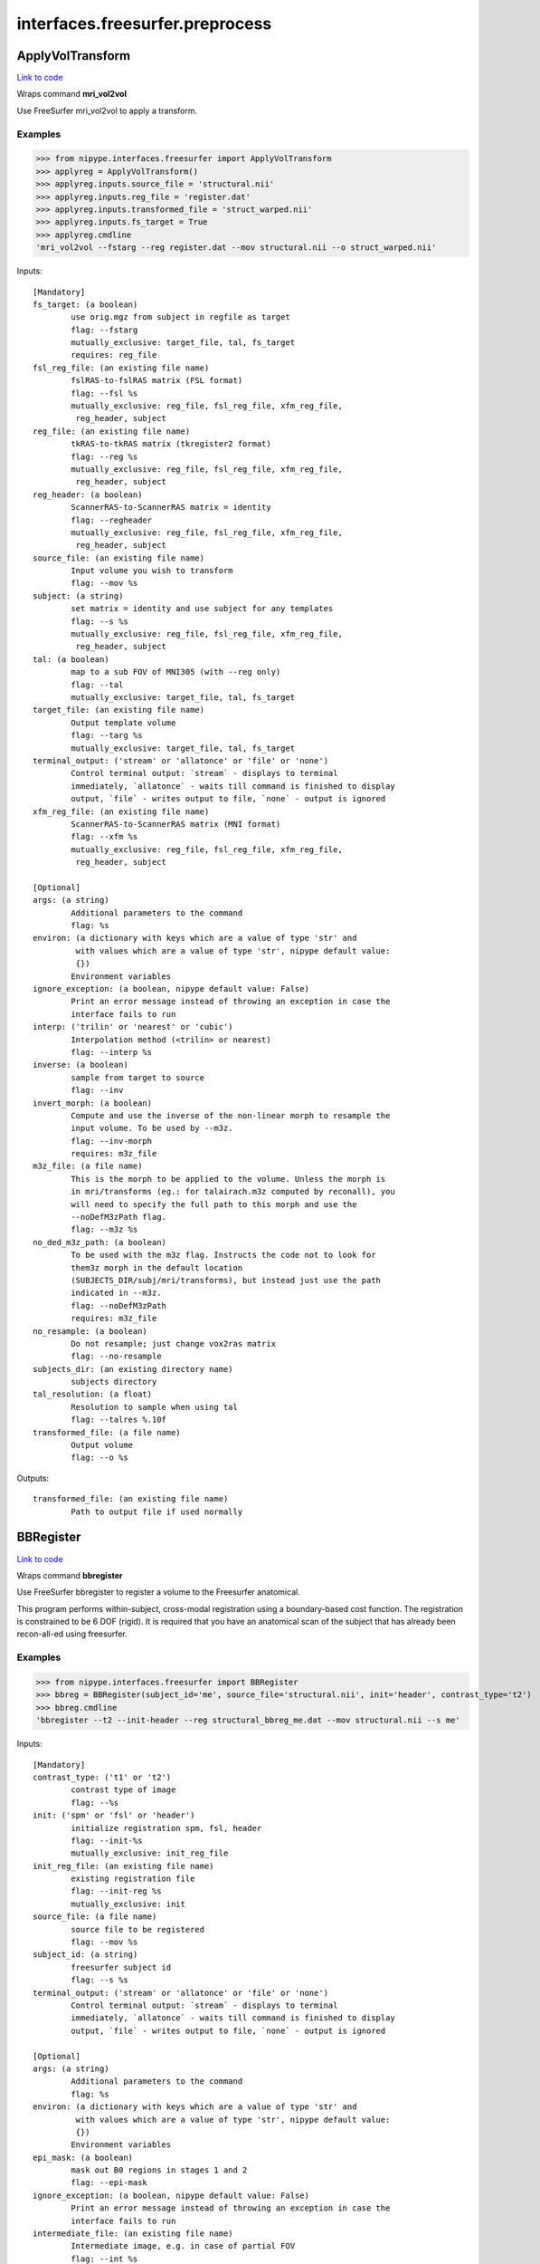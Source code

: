 .. AUTO-GENERATED FILE -- DO NOT EDIT!

interfaces.freesurfer.preprocess
================================


.. _nipype.interfaces.freesurfer.preprocess.ApplyVolTransform:


.. index:: ApplyVolTransform

ApplyVolTransform
-----------------

`Link to code <http://github.com/nipy/nipype/tree/e63e055194d62d2bdc4665688261c03a42fd0025/nipype/interfaces/freesurfer/preprocess.py#L976>`__

Wraps command **mri_vol2vol**

Use FreeSurfer mri_vol2vol to apply a transform.

Examples
~~~~~~~~

>>> from nipype.interfaces.freesurfer import ApplyVolTransform
>>> applyreg = ApplyVolTransform()
>>> applyreg.inputs.source_file = 'structural.nii'
>>> applyreg.inputs.reg_file = 'register.dat'
>>> applyreg.inputs.transformed_file = 'struct_warped.nii'
>>> applyreg.inputs.fs_target = True
>>> applyreg.cmdline
'mri_vol2vol --fstarg --reg register.dat --mov structural.nii --o struct_warped.nii'

Inputs::

        [Mandatory]
        fs_target: (a boolean)
                use orig.mgz from subject in regfile as target
                flag: --fstarg
                mutually_exclusive: target_file, tal, fs_target
                requires: reg_file
        fsl_reg_file: (an existing file name)
                fslRAS-to-fslRAS matrix (FSL format)
                flag: --fsl %s
                mutually_exclusive: reg_file, fsl_reg_file, xfm_reg_file,
                 reg_header, subject
        reg_file: (an existing file name)
                tkRAS-to-tkRAS matrix (tkregister2 format)
                flag: --reg %s
                mutually_exclusive: reg_file, fsl_reg_file, xfm_reg_file,
                 reg_header, subject
        reg_header: (a boolean)
                ScannerRAS-to-ScannerRAS matrix = identity
                flag: --regheader
                mutually_exclusive: reg_file, fsl_reg_file, xfm_reg_file,
                 reg_header, subject
        source_file: (an existing file name)
                Input volume you wish to transform
                flag: --mov %s
        subject: (a string)
                set matrix = identity and use subject for any templates
                flag: --s %s
                mutually_exclusive: reg_file, fsl_reg_file, xfm_reg_file,
                 reg_header, subject
        tal: (a boolean)
                map to a sub FOV of MNI305 (with --reg only)
                flag: --tal
                mutually_exclusive: target_file, tal, fs_target
        target_file: (an existing file name)
                Output template volume
                flag: --targ %s
                mutually_exclusive: target_file, tal, fs_target
        terminal_output: ('stream' or 'allatonce' or 'file' or 'none')
                Control terminal output: `stream` - displays to terminal
                immediately, `allatonce` - waits till command is finished to display
                output, `file` - writes output to file, `none` - output is ignored
        xfm_reg_file: (an existing file name)
                ScannerRAS-to-ScannerRAS matrix (MNI format)
                flag: --xfm %s
                mutually_exclusive: reg_file, fsl_reg_file, xfm_reg_file,
                 reg_header, subject

        [Optional]
        args: (a string)
                Additional parameters to the command
                flag: %s
        environ: (a dictionary with keys which are a value of type 'str' and
                 with values which are a value of type 'str', nipype default value:
                 {})
                Environment variables
        ignore_exception: (a boolean, nipype default value: False)
                Print an error message instead of throwing an exception in case the
                interface fails to run
        interp: ('trilin' or 'nearest' or 'cubic')
                Interpolation method (<trilin> or nearest)
                flag: --interp %s
        inverse: (a boolean)
                sample from target to source
                flag: --inv
        invert_morph: (a boolean)
                Compute and use the inverse of the non-linear morph to resample the
                input volume. To be used by --m3z.
                flag: --inv-morph
                requires: m3z_file
        m3z_file: (a file name)
                This is the morph to be applied to the volume. Unless the morph is
                in mri/transforms (eg.: for talairach.m3z computed by reconall), you
                will need to specify the full path to this morph and use the
                --noDefM3zPath flag.
                flag: --m3z %s
        no_ded_m3z_path: (a boolean)
                To be used with the m3z flag. Instructs the code not to look for
                them3z morph in the default location
                (SUBJECTS_DIR/subj/mri/transforms), but instead just use the path
                indicated in --m3z.
                flag: --noDefM3zPath
                requires: m3z_file
        no_resample: (a boolean)
                Do not resample; just change vox2ras matrix
                flag: --no-resample
        subjects_dir: (an existing directory name)
                subjects directory
        tal_resolution: (a float)
                Resolution to sample when using tal
                flag: --talres %.10f
        transformed_file: (a file name)
                Output volume
                flag: --o %s

Outputs::

        transformed_file: (an existing file name)
                Path to output file if used normally

.. _nipype.interfaces.freesurfer.preprocess.BBRegister:


.. index:: BBRegister

BBRegister
----------

`Link to code <http://github.com/nipy/nipype/tree/e63e055194d62d2bdc4665688261c03a42fd0025/nipype/interfaces/freesurfer/preprocess.py#L842>`__

Wraps command **bbregister**

Use FreeSurfer bbregister to register a volume to the Freesurfer anatomical.

This program performs within-subject, cross-modal registration using a
boundary-based cost function. The registration is constrained to be 6
DOF (rigid). It is required that you have an anatomical scan of the
subject that has already been recon-all-ed using freesurfer.

Examples
~~~~~~~~

>>> from nipype.interfaces.freesurfer import BBRegister
>>> bbreg = BBRegister(subject_id='me', source_file='structural.nii', init='header', contrast_type='t2')
>>> bbreg.cmdline
'bbregister --t2 --init-header --reg structural_bbreg_me.dat --mov structural.nii --s me'

Inputs::

        [Mandatory]
        contrast_type: ('t1' or 't2')
                contrast type of image
                flag: --%s
        init: ('spm' or 'fsl' or 'header')
                initialize registration spm, fsl, header
                flag: --init-%s
                mutually_exclusive: init_reg_file
        init_reg_file: (an existing file name)
                existing registration file
                flag: --init-reg %s
                mutually_exclusive: init
        source_file: (a file name)
                source file to be registered
                flag: --mov %s
        subject_id: (a string)
                freesurfer subject id
                flag: --s %s
        terminal_output: ('stream' or 'allatonce' or 'file' or 'none')
                Control terminal output: `stream` - displays to terminal
                immediately, `allatonce` - waits till command is finished to display
                output, `file` - writes output to file, `none` - output is ignored

        [Optional]
        args: (a string)
                Additional parameters to the command
                flag: %s
        environ: (a dictionary with keys which are a value of type 'str' and
                 with values which are a value of type 'str', nipype default value:
                 {})
                Environment variables
        epi_mask: (a boolean)
                mask out B0 regions in stages 1 and 2
                flag: --epi-mask
        ignore_exception: (a boolean, nipype default value: False)
                Print an error message instead of throwing an exception in case the
                interface fails to run
        intermediate_file: (an existing file name)
                Intermediate image, e.g. in case of partial FOV
                flag: --int %s
        out_fsl_file: (a boolean or a file name)
                write the transformation matrix in FSL FLIRT format
                flag: --fslmat %s
        out_reg_file: (a file name)
                output registration file
                flag: --reg %s
        reg_frame: (an integer)
                0-based frame index for 4D source file
                flag: --frame %d
                mutually_exclusive: reg_middle_frame
        reg_middle_frame: (a boolean)
                Register middle frame of 4D source file
                flag: --mid-frame
                mutually_exclusive: reg_frame
        registered_file: (a boolean or a file name)
                output warped sourcefile either True or filename
                flag: --o %s
        spm_nifti: (a boolean)
                force use of nifti rather than analyze with SPM
                flag: --spm-nii
        subjects_dir: (an existing directory name)
                subjects directory

Outputs::

        min_cost_file: (an existing file name)
                Output registration minimum cost file
        out_fsl_file: (a file name)
                Output FLIRT-style registration file
        out_reg_file: (an existing file name)
                Output registration file
        registered_file: (a file name)
                Registered and resampled source file

.. _nipype.interfaces.freesurfer.preprocess.DICOMConvert:


.. index:: DICOMConvert

DICOMConvert
------------

`Link to code <http://github.com/nipy/nipype/tree/e63e055194d62d2bdc4665688261c03a42fd0025/nipype/interfaces/freesurfer/preprocess.py#L439>`__

Wraps command **mri_convert**

use fs mri_convert to convert dicom files

Examples
~~~~~~~~

>>> from nipype.interfaces.freesurfer import DICOMConvert
>>> cvt = DICOMConvert()
>>> cvt.inputs.dicom_dir = 'dicomdir'
>>> cvt.inputs.file_mapping = [('nifti', '*.nii'), ('info', 'dicom*.txt'), ('dti', '*dti.bv*')]

Inputs::

        [Mandatory]
        base_output_dir: (a directory name)
                directory in which subject directories are created
        dicom_dir: (an existing directory name)
                dicom directory from which to convert dicom files
        terminal_output: ('stream' or 'allatonce' or 'file' or 'none')
                Control terminal output: `stream` - displays to terminal
                immediately, `allatonce` - waits till command is finished to display
                output, `file` - writes output to file, `none` - output is ignored

        [Optional]
        args: (a string)
                Additional parameters to the command
                flag: %s
        dicom_info: (an existing file name)
                File containing summary information from mri_parse_sdcmdir
        environ: (a dictionary with keys which are a value of type 'str' and
                 with values which are a value of type 'str', nipype default value:
                 {})
                Environment variables
        file_mapping: (a list of items which are a tuple of the form: (a
                 string, a string))
                defines the output fields of interface
        ignore_exception: (a boolean, nipype default value: False)
                Print an error message instead of throwing an exception in case the
                interface fails to run
        ignore_single_slice: (a boolean)
                ignore volumes containing a single slice
                requires: dicom_info
        out_type: ('cor' or 'mgh' or 'mgz' or 'minc' or 'analyze' or
                 'analyze4d' or 'spm' or 'afni' or 'brik' or 'bshort' or 'bfloat' or
                 'sdt' or 'outline' or 'otl' or 'gdf' or 'nifti1' or 'nii' or
                 'niigz', nipype default value: niigz)
                defines the type of output file produced
        seq_list: (a list of items which are a string)
                list of pulse sequence names to be converted.
                requires: dicom_info
        subject_dir_template: (a string, nipype default value: S.%04d)
                template for subject directory name
        subject_id
                subject identifier to insert into template
        subjects_dir: (an existing directory name)
                subjects directory

Outputs::

        None

.. _nipype.interfaces.freesurfer.preprocess.FitMSParams:


.. index:: FitMSParams

FitMSParams
-----------

`Link to code <http://github.com/nipy/nipype/tree/e63e055194d62d2bdc4665688261c03a42fd0025/nipype/interfaces/freesurfer/preprocess.py#L1249>`__

Wraps command **mri_ms_fitparms**

Estimate tissue paramaters from a set of FLASH images.

Examples
~~~~~~~~
>>> from nipype.interfaces.freesurfer import FitMSParams
>>> msfit = FitMSParams()
>>> msfit.inputs.in_files = ['flash_05.mgz', 'flash_30.mgz']
>>> msfit.inputs.out_dir = 'flash_parameters'
>>> msfit.cmdline
'mri_ms_fitparms  flash_05.mgz flash_30.mgz flash_parameters'

Inputs::

        [Mandatory]
        in_files: (a list of items which are an existing file name)
                list of FLASH images (must be in mgh format)
                flag: %s, position: -2
        terminal_output: ('stream' or 'allatonce' or 'file' or 'none')
                Control terminal output: `stream` - displays to terminal
                immediately, `allatonce` - waits till command is finished to display
                output, `file` - writes output to file, `none` - output is ignored

        [Optional]
        args: (a string)
                Additional parameters to the command
                flag: %s
        environ: (a dictionary with keys which are a value of type 'str' and
                 with values which are a value of type 'str', nipype default value:
                 {})
                Environment variables
        flip_list: (a list of items which are an integer)
                list of flip angles of the input files
        ignore_exception: (a boolean, nipype default value: False)
                Print an error message instead of throwing an exception in case the
                interface fails to run
        out_dir: (a directory name)
                directory to store output in
                flag: %s, position: -1
        subjects_dir: (an existing directory name)
                subjects directory
        te_list: (a list of items which are a float)
                list of TEs of the input files (in msec)
        tr_list: (a list of items which are an integer)
                list of TRs of the input files (in msec)
        xfm_list: (a list of items which are an existing file name)
                list of transform files to apply to each FLASH image

Outputs::

        pd_image: (an existing file name)
                image of estimated proton density values
        t1_image: (an existing file name)
                image of estimated T1 relaxation values
        t2star_image: (an existing file name)
                image of estimated T2* values

.. _nipype.interfaces.freesurfer.preprocess.MRIConvert:


.. index:: MRIConvert

MRIConvert
----------

`Link to code <http://github.com/nipy/nipype/tree/e63e055194d62d2bdc4665688261c03a42fd0025/nipype/interfaces/freesurfer/preprocess.py#L325>`__

Wraps command **mri_convert**

use fs mri_convert to manipulate files

.. note::
   Adds niigz as an output type option

Examples
~~~~~~~~

>>> mc = MRIConvert()
>>> mc.inputs.in_file = 'structural.nii'
>>> mc.inputs.out_file = 'outfile.mgz'
>>> mc.inputs.out_type = 'mgz'
>>> mc.cmdline
'mri_convert --out_type mgz --input_volume structural.nii --output_volume outfile.mgz'

Inputs::

        [Mandatory]
        in_file: (an existing file name)
                File to read/convert
                flag: --input_volume %s, position: -2
        terminal_output: ('stream' or 'allatonce' or 'file' or 'none')
                Control terminal output: `stream` - displays to terminal
                immediately, `allatonce` - waits till command is finished to display
                output, `file` - writes output to file, `none` - output is ignored

        [Optional]
        apply_inv_transform: (an existing file name)
                apply inverse transformation xfm file
                flag: --apply_inverse_transform %s
        apply_transform: (an existing file name)
                apply xfm file
                flag: --apply_transform %s
        args: (a string)
                Additional parameters to the command
                flag: %s
        ascii: (a boolean)
                save output as ascii col>row>slice>frame
                flag: --ascii
        autoalign_matrix: (an existing file name)
                text file with autoalign matrix
                flag: --autoalign %s
        color_file: (an existing file name)
                color file
                flag: --color_file %s
        conform: (a boolean)
                conform to 256^3
                flag: --conform
        conform_min: (a boolean)
                conform to smallest size
                flag: --conform_min
        conform_size: (a float)
                conform to size_in_mm
                flag: --conform_size %s
        crop_center: (a tuple of the form: (an integer, an integer, an
                 integer))
                <x> <y> <z> crop to 256 around center (x, y, z)
                flag: --crop %d %d %d
        crop_gdf: (a boolean)
                apply GDF cropping
                flag: --crop_gdf
        crop_size: (a tuple of the form: (an integer, an integer, an
                 integer))
                <dx> <dy> <dz> crop to size <dx, dy, dz>
                flag: --cropsize %d %d %d
        cut_ends: (an integer)
                remove ncut slices from the ends
                flag: --cutends %d
        devolve_transform: (a string)
                subject id
                flag: --devolvexfm %s
        drop_n: (an integer)
                drop the last n frames
                flag: --ndrop %d
        environ: (a dictionary with keys which are a value of type 'str' and
                 with values which are a value of type 'str', nipype default value:
                 {})
                Environment variables
        fill_parcellation: (a boolean)
                fill parcellation
                flag: --fill_parcellation
        force_ras: (a boolean)
                use default when orientation info absent
                flag: --force_ras_good
        frame: (an integer)
                keep only 0-based frame number
                flag: --frame %d
        frame_subsample: (a tuple of the form: (an integer, an integer, an
                 integer))
                start delta end : frame subsampling (end = -1 for end)
                flag: --fsubsample %d %d %d
        fwhm: (a float)
                smooth input volume by fwhm mm
                flag: --fwhm %f
        ignore_exception: (a boolean, nipype default value: False)
                Print an error message instead of throwing an exception in case the
                interface fails to run
        in_center: (a list of at most 3 items which are a float)
                <R coordinate> <A coordinate> <S coordinate>
                flag: --in_center %s
        in_i_dir: (a tuple of the form: (a float, a float, a float))
                <R direction> <A direction> <S direction>
                flag: --in_i_direction %f %f %f
        in_i_size: (an integer)
                input i size
                flag: --in_i_size %d
        in_info: (a boolean)
                display input info
                flag: --in_info
        in_j_dir: (a tuple of the form: (a float, a float, a float))
                <R direction> <A direction> <S direction>
                flag: --in_j_direction %f %f %f
        in_j_size: (an integer)
                input j size
                flag: --in_j_size %d
        in_k_dir: (a tuple of the form: (a float, a float, a float))
                <R direction> <A direction> <S direction>
                flag: --in_k_direction %f %f %f
        in_k_size: (an integer)
                input k size
                flag: --in_k_size %d
        in_like: (an existing file name)
                input looks like
                flag: --in_like %s
        in_matrix: (a boolean)
                display input matrix
                flag: --in_matrix
        in_orientation: ('LAI' or 'LIA' or 'ALI' or 'AIL' or 'ILA' or 'IAL'
                 or 'LAS' or 'LSA' or 'ALS' or 'ASL' or 'SLA' or 'SAL' or 'LPI' or
                 'LIP' or 'PLI' or 'PIL' or 'ILP' or 'IPL' or 'LPS' or 'LSP' or
                 'PLS' or 'PSL' or 'SLP' or 'SPL' or 'RAI' or 'RIA' or 'ARI' or
                 'AIR' or 'IRA' or 'IAR' or 'RAS' or 'RSA' or 'ARS' or 'ASR' or
                 'SRA' or 'SAR' or 'RPI' or 'RIP' or 'PRI' or 'PIR' or 'IRP' or
                 'IPR' or 'RPS' or 'RSP' or 'PRS' or 'PSR' or 'SRP' or 'SPR')
                specify the input orientation
                flag: --in_orientation %s
        in_scale: (a float)
                input intensity scale factor
                flag: --scale %f
        in_stats: (a boolean)
                display input stats
                flag: --in_stats
        in_type: ('cor' or 'mgh' or 'mgz' or 'minc' or 'analyze' or
                 'analyze4d' or 'spm' or 'afni' or 'brik' or 'bshort' or 'bfloat' or
                 'sdt' or 'outline' or 'otl' or 'gdf' or 'nifti1' or 'nii' or
                 'niigz' or 'ge' or 'gelx' or 'lx' or 'ximg' or 'siemens' or 'dicom'
                 or 'siemens_dicom')
                input file type
                flag: --in_type %s
        invert_contrast: (a float)
                threshold for inversting contrast
                flag: --invert_contrast %f
        midframe: (a boolean)
                keep only the middle frame
                flag: --mid-frame
        no_change: (a boolean)
                don't change type of input to that of template
                flag: --nochange
        no_scale: (a boolean)
                dont rescale values for COR
                flag: --no_scale 1
        no_translate: (a boolean)
                ~~~
                flag: --no_translate
        no_write: (a boolean)
                do not write output
                flag: --no_write
        out_center: (a tuple of the form: (a float, a float, a float))
                <R coordinate> <A coordinate> <S coordinate>
                flag: --out_center %f %f %f
        out_datatype: ('uchar' or 'short' or 'int' or 'float')
                output data type <uchar|short|int|float>
                flag: --out_data_type %s
        out_file: (a file name)
                output filename or True to generate one
                flag: --output_volume %s, position: -1
        out_i_count: (an integer)
                some count ?? in i direction
                flag: --out_i_count %d
        out_i_dir: (a tuple of the form: (a float, a float, a float))
                <R direction> <A direction> <S direction>
                flag: --out_i_direction %f %f %f
        out_i_size: (an integer)
                output i size
                flag: --out_i_size %d
        out_info: (a boolean)
                display output info
                flag: --out_info
        out_j_count: (an integer)
                some count ?? in j direction
                flag: --out_j_count %d
        out_j_dir: (a tuple of the form: (a float, a float, a float))
                <R direction> <A direction> <S direction>
                flag: --out_j_direction %f %f %f
        out_j_size: (an integer)
                output j size
                flag: --out_j_size %d
        out_k_count: (an integer)
                some count ?? in k direction
                flag: --out_k_count %d
        out_k_dir: (a tuple of the form: (a float, a float, a float))
                <R direction> <A direction> <S direction>
                flag: --out_k_direction %f %f %f
        out_k_size: (an integer)
                output k size
                flag: --out_k_size %d
        out_matrix: (a boolean)
                display output matrix
                flag: --out_matrix
        out_orientation: ('LAI' or 'LIA' or 'ALI' or 'AIL' or 'ILA' or 'IAL'
                 or 'LAS' or 'LSA' or 'ALS' or 'ASL' or 'SLA' or 'SAL' or 'LPI' or
                 'LIP' or 'PLI' or 'PIL' or 'ILP' or 'IPL' or 'LPS' or 'LSP' or
                 'PLS' or 'PSL' or 'SLP' or 'SPL' or 'RAI' or 'RIA' or 'ARI' or
                 'AIR' or 'IRA' or 'IAR' or 'RAS' or 'RSA' or 'ARS' or 'ASR' or
                 'SRA' or 'SAR' or 'RPI' or 'RIP' or 'PRI' or 'PIR' or 'IRP' or
                 'IPR' or 'RPS' or 'RSP' or 'PRS' or 'PSR' or 'SRP' or 'SPR')
                specify the output orientation
                flag: --out_orientation %s
        out_scale: (a float)
                output intensity scale factor
                flag: --out-scale %d
        out_stats: (a boolean)
                display output stats
                flag: --out_stats
        out_type: ('cor' or 'mgh' or 'mgz' or 'minc' or 'analyze' or
                 'analyze4d' or 'spm' or 'afni' or 'brik' or 'bshort' or 'bfloat' or
                 'sdt' or 'outline' or 'otl' or 'gdf' or 'nifti1' or 'nii' or
                 'niigz')
                output file type
                flag: --out_type %s
        parse_only: (a boolean)
                parse input only
                flag: --parse_only
        read_only: (a boolean)
                read the input volume
                flag: --read_only
        reorder: (a tuple of the form: (an integer, an integer, an integer))
                olddim1 olddim2 olddim3
                flag: --reorder %d %d %d
        resample_type: ('interpolate' or 'weighted' or 'nearest' or 'sinc' or
                 'cubic')
                <interpolate|weighted|nearest|sinc|cubic> (default is interpolate)
                flag: --resample_type %s
        reslice_like: (an existing file name)
                reslice output to match file
                flag: --reslice_like %s
        sdcm_list: (an existing file name)
                list of DICOM files for conversion
                flag: --sdcmlist %s
        skip_n: (an integer)
                skip the first n frames
                flag: --nskip %d
        slice_bias: (a float)
                apply half-cosine bias field
                flag: --slice-bias %f
        slice_crop: (a tuple of the form: (an integer, an integer))
                s_start s_end : keep slices s_start to s_end
                flag: --slice-crop %d %d
        slice_reverse: (a boolean)
                reverse order of slices, update vox2ras
                flag: --slice-reverse
        smooth_parcellation: (a boolean)
                smooth parcellation
                flag: --smooth_parcellation
        sphinx: (a boolean)
                change orientation info to sphinx
                flag: --sphinx
        split: (a boolean)
                split output frames into separate output files.
                flag: --split
        status_file: (a file name)
                status file for DICOM conversion
                flag: --status %s
        subject_name: (a string)
                subject name ???
                flag: --subject_name %s
        subjects_dir: (an existing directory name)
                subjects directory
        template_info: (a boolean)
                dump info about template
        template_type: ('cor' or 'mgh' or 'mgz' or 'minc' or 'analyze' or
                 'analyze4d' or 'spm' or 'afni' or 'brik' or 'bshort' or 'bfloat' or
                 'sdt' or 'outline' or 'otl' or 'gdf' or 'nifti1' or 'nii' or
                 'niigz' or 'ge' or 'gelx' or 'lx' or 'ximg' or 'siemens' or 'dicom'
                 or 'siemens_dicom')
                template file type
                flag: --template_type %s
        unwarp_gradient: (a boolean)
                unwarp gradient nonlinearity
                flag: --unwarp_gradient_nonlinearity
        vox_size: (a tuple of the form: (a float, a float, a float))
                <size_x> <size_y> <size_z> specify the size (mm) - useful for
                upsampling or downsampling
                flag: -voxsize %f %f %f
        zero_ge_z_offset: (a boolean)
                zero ge z offset ???
                flag: --zero_ge_z_offset
        zero_outlines: (a boolean)
                zero outlines
                flag: --zero_outlines

Outputs::

        out_file: (an existing file name)
                converted output file

.. _nipype.interfaces.freesurfer.preprocess.ParseDICOMDir:


.. index:: ParseDICOMDir

ParseDICOMDir
-------------

`Link to code <http://github.com/nipy/nipype/tree/e63e055194d62d2bdc4665688261c03a42fd0025/nipype/interfaces/freesurfer/preprocess.py#L49>`__

Wraps command **mri_parse_sdcmdir**

Uses mri_parse_sdcmdir to get information from dicom directories

Examples
~~~~~~~~

>>> from nipype.interfaces.freesurfer import ParseDICOMDir
>>> dcminfo = ParseDICOMDir()
>>> dcminfo.inputs.dicom_dir = '.'
>>> dcminfo.inputs.sortbyrun = True
>>> dcminfo.inputs.summarize = True
>>> dcminfo.cmdline
'mri_parse_sdcmdir --d . --o dicominfo.txt --sortbyrun --summarize'

Inputs::

        [Mandatory]
        dicom_dir: (an existing directory name)
                path to siemens dicom directory
                flag: --d %s
        terminal_output: ('stream' or 'allatonce' or 'file' or 'none')
                Control terminal output: `stream` - displays to terminal
                immediately, `allatonce` - waits till command is finished to display
                output, `file` - writes output to file, `none` - output is ignored

        [Optional]
        args: (a string)
                Additional parameters to the command
                flag: %s
        dicom_info_file: (a file name, nipype default value: dicominfo.txt)
                file to which results are written
                flag: --o %s
        environ: (a dictionary with keys which are a value of type 'str' and
                 with values which are a value of type 'str', nipype default value:
                 {})
                Environment variables
        ignore_exception: (a boolean, nipype default value: False)
                Print an error message instead of throwing an exception in case the
                interface fails to run
        sortbyrun: (a boolean)
                assign run numbers
                flag: --sortbyrun
        subjects_dir: (an existing directory name)
                subjects directory
        summarize: (a boolean)
                only print out info for run leaders
                flag: --summarize

Outputs::

        dicom_info_file: (an existing file name)
                text file containing dicom information

.. _nipype.interfaces.freesurfer.preprocess.ReconAll:


.. index:: ReconAll

ReconAll
--------

`Link to code <http://github.com/nipy/nipype/tree/e63e055194d62d2bdc4665688261c03a42fd0025/nipype/interfaces/freesurfer/preprocess.py#L619>`__

Wraps command **recon-all**

Uses recon-all to generate surfaces and parcellations of structural data
from anatomical images of a subject.

Examples
~~~~~~~~

>>> from nipype.interfaces.freesurfer import ReconAll
>>> reconall = ReconAll()
>>> reconall.inputs.subject_id = 'foo'
>>> reconall.inputs.directive = 'all'
>>> reconall.inputs.subjects_dir = '.'
>>> reconall.inputs.T1_files = 'structural.nii'
>>> reconall.cmdline
'recon-all -all -i structural.nii -subjid foo -sd .'

Inputs::

        [Mandatory]
        terminal_output: ('stream' or 'allatonce' or 'file' or 'none')
                Control terminal output: `stream` - displays to terminal
                immediately, `allatonce` - waits till command is finished to display
                output, `file` - writes output to file, `none` - output is ignored

        [Optional]
        T1_files: (an existing file name)
                name of T1 file to process
                flag: -i %s...
        T2_file: (an existing file name)
                Use a T2 image to refine the cortical surface
                flag: -T2 %s
        args: (a string)
                Additional parameters to the command
                flag: %s
        directive: ('all' or 'autorecon1' or 'autorecon2' or 'autorecon2-cp'
                 or 'autorecon2-wm' or 'autorecon2-inflate1' or 'autorecon2-perhemi'
                 or 'autorecon3' or 'localGI' or 'qcache', nipype default value:
                 all)
                process directive
                flag: -%s, position: 0
        environ: (a dictionary with keys which are a value of type 'str' and
                 with values which are a value of type 'str', nipype default value:
                 {})
                Environment variables
        flags: (a string)
                additional parameters
                flag: %s
        hemi: ('lh' or 'rh')
                hemisphere to process
                flag: -hemi %s
        ignore_exception: (a boolean, nipype default value: False)
                Print an error message instead of throwing an exception in case the
                interface fails to run
        openmp: (an integer)
                Number of processors to use in parallel
                flag: -openmp %d
        subject_id: (a string, nipype default value: recon_all)
                subject name
                flag: -subjid %s
        subjects_dir: (an existing directory name)
                path to subjects directory
                flag: -sd %s

Outputs::

        BA_stats: (an existing file name)
                Brodmann Area statistics files
        T1: (an existing file name)
                Intensity normalized whole-head volume
        annot: (an existing file name)
                Surface annotation files
        aparc_a2009s_stats: (an existing file name)
                Aparc a2009s parcellation statistics files
        aparc_aseg: (an existing file name)
                Aparc parcellation projected into aseg volume
        aparc_stats: (an existing file name)
                Aparc parcellation statistics files
        aseg: (an existing file name)
                Volumetric map of regions from automatic segmentation
        aseg_stats: (an existing file name)
                Automated segmentation statistics file
        brain: (an existing file name)
                Intensity normalized brain-only volume
        brainmask: (an existing file name)
                Skull-stripped (brain-only) volume
        curv: (an existing file name)
                Maps of surface curvature
        curv_stats: (an existing file name)
                Curvature statistics files
        entorhinal_exvivo_stats: (an existing file name)
                Entorhinal exvivo statistics files
        filled: (an existing file name)
                Subcortical mass volume
        inflated: (an existing file name)
                Inflated surface meshes
        label: (an existing file name)
                Volume and surface label files
        norm: (an existing file name)
                Normalized skull-stripped volume
        nu: (an existing file name)
                Non-uniformity corrected whole-head volume
        orig: (an existing file name)
                Base image conformed to Freesurfer space
        pial: (an existing file name)
                Gray matter/pia mater surface meshes
        rawavg: (an existing file name)
                Volume formed by averaging input images
        ribbon: (an existing file name)
                Volumetric maps of cortical ribbons
        smoothwm: (an existing file name)
                Smoothed original surface meshes
        sphere: (an existing file name)
                Spherical surface meshes
        sphere_reg: (an existing file name)
                Spherical registration file
        subject_id: (a string)
                Subject name for whom to retrieve data
        subjects_dir: (an existing directory name)
                Freesurfer subjects directory.
        sulc: (an existing file name)
                Surface maps of sulcal depth
        thickness: (an existing file name)
                Surface maps of cortical thickness
        volume: (an existing file name)
                Surface maps of cortical volume
        white: (an existing file name)
                White/gray matter surface meshes
        wm: (an existing file name)
                Segmented white-matter volume
        wmparc: (an existing file name)
                Aparc parcellation projected into subcortical white matter
        wmparc_stats: (an existing file name)
                White matter parcellation statistics file

.. _nipype.interfaces.freesurfer.preprocess.Resample:


.. index:: Resample

Resample
--------

`Link to code <http://github.com/nipy/nipype/tree/e63e055194d62d2bdc4665688261c03a42fd0025/nipype/interfaces/freesurfer/preprocess.py#L553>`__

Wraps command **mri_convert**

Use FreeSurfer mri_convert to up or down-sample image files

Examples
~~~~~~~~

>>> from nipype.interfaces import freesurfer
>>> resampler = freesurfer.Resample()
>>> resampler.inputs.in_file = 'structural.nii'
>>> resampler.inputs.resampled_file = 'resampled.nii'
>>> resampler.inputs.voxel_size = (2.1, 2.1, 2.1)
>>> resampler.cmdline
'mri_convert -vs 2.10 2.10 2.10 -i structural.nii -o resampled.nii'

Inputs::

        [Mandatory]
        in_file: (an existing file name)
                file to resample
                flag: -i %s, position: -2
        terminal_output: ('stream' or 'allatonce' or 'file' or 'none')
                Control terminal output: `stream` - displays to terminal
                immediately, `allatonce` - waits till command is finished to display
                output, `file` - writes output to file, `none` - output is ignored
        voxel_size: (a tuple of the form: (a float, a float, a float))
                triplet of output voxel sizes
                flag: -vs %.2f %.2f %.2f

        [Optional]
        args: (a string)
                Additional parameters to the command
                flag: %s
        environ: (a dictionary with keys which are a value of type 'str' and
                 with values which are a value of type 'str', nipype default value:
                 {})
                Environment variables
        ignore_exception: (a boolean, nipype default value: False)
                Print an error message instead of throwing an exception in case the
                interface fails to run
        resampled_file: (a file name)
                output filename
                flag: -o %s, position: -1
        subjects_dir: (an existing directory name)
                subjects directory

Outputs::

        resampled_file: (an existing file name)
                output filename

.. _nipype.interfaces.freesurfer.preprocess.RobustRegister:


.. index:: RobustRegister

RobustRegister
--------------

`Link to code <http://github.com/nipy/nipype/tree/e63e055194d62d2bdc4665688261c03a42fd0025/nipype/interfaces/freesurfer/preprocess.py#L1161>`__

Wraps command **mri_robust_register**

Perform intramodal linear registration (translation and rotation) using robust statistics.

Examples
~~~~~~~~
>>> from nipype.interfaces.freesurfer import RobustRegister
>>> reg = RobustRegister()
>>> reg.inputs.source_file = 'structural.nii'
>>> reg.inputs.target_file = 'T1.nii'
>>> reg.inputs.auto_sens = True
>>> reg.inputs.init_orient = True
>>> reg.cmdline
'mri_robust_register --satit --initorient --lta structural_robustreg.lta --mov structural.nii --dst T1.nii'

References
~~~~~~~~~~
Reuter, M, Rosas, HD, and Fischl, B, (2010). Highly Accurate Inverse Consistent Registration:
A Robust Approach.  Neuroimage 53(4) 1181-96.

Inputs::

        [Mandatory]
        auto_sens: (a boolean)
                auto-detect good sensitivity
                flag: --satit
                mutually_exclusive: outlier_sens
        outlier_sens: (a float)
                set outlier sensitivity explicitly
                flag: --sat %.4f
                mutually_exclusive: auto_sens
        source_file: (a file name)
                volume to be registered
                flag: --mov %s
        target_file: (a file name)
                target volume for the registration
                flag: --dst %s
        terminal_output: ('stream' or 'allatonce' or 'file' or 'none')
                Control terminal output: `stream` - displays to terminal
                immediately, `allatonce` - waits till command is finished to display
                output, `file` - writes output to file, `none` - output is ignored

        [Optional]
        args: (a string)
                Additional parameters to the command
                flag: %s
        environ: (a dictionary with keys which are a value of type 'str' and
                 with values which are a value of type 'str', nipype default value:
                 {})
                Environment variables
        est_int_scale: (a boolean)
                estimate intensity scale (recommended for unnormalized images)
                flag: --iscale
        force_double: (a boolean)
                use double-precision intensities
                flag: --doubleprec
        force_float: (a boolean)
                use float intensities
                flag: --floattype
        half_source: (a boolean or a file name)
                write source volume mapped to halfway space
                flag: --halfmov %s
        half_source_xfm: (a boolean or a file name)
                write transform from source to halfway space
                flag: --halfmovlta %s
        half_targ: (a boolean or a file name)
                write target volume mapped to halfway space
                flag: --halfdst %s
        half_targ_xfm: (a boolean or a file name)
                write transform from target to halfway space
                flag: --halfdstlta %s
        half_weights: (a boolean or a file name)
                write weights volume mapped to halfway space
                flag: --halfweights %s
        high_iterations: (an integer)
                max # of times on highest resolution
                flag: --highit %d
        ignore_exception: (a boolean, nipype default value: False)
                Print an error message instead of throwing an exception in case the
                interface fails to run
        in_xfm_file: (an existing file name)
                use initial transform on source
                flag: --transform
        init_orient: (a boolean)
                use moments for initial orient (recommended for stripped brains)
                flag: --initorient
        iteration_thresh: (a float)
                stop iterations when below threshold
                flag: --epsit %.3f
        least_squares: (a boolean)
                use least squares instead of robust estimator
                flag: --leastsquares
        mask_source: (an existing file name)
                image to mask source volume with
                flag: --maskmov %s
        mask_target: (an existing file name)
                image to mask target volume with
                flag: --maskdst %s
        max_iterations: (an integer)
                maximum # of times on each resolution
                flag: --maxit %d
        no_init: (a boolean)
                skip transform init
                flag: --noinit
        no_multi: (a boolean)
                work on highest resolution
                flag: --nomulti
        out_reg_file: (a file name)
                registration file to write
                flag: --lta %s
        outlier_limit: (a float)
                set maximal outlier limit in satit
                flag: --wlimit %.3f
        registered_file: (a boolean or a file name)
                registered image; either True or filename
                flag: --warp %s
        subjects_dir: (an existing directory name)
                subjects directory
        subsample_thresh: (an integer)
                subsample if dimension is above threshold size
                flag: --subsample %d
        trans_only: (a boolean)
                find 3 parameter translation only
                flag: --transonly
        weights_file: (a boolean or a file name)
                weights image to write; either True or filename
                flag: --weights %s
        write_vo2vox: (a boolean)
                output vox2vox matrix (default is RAS2RAS)
                flag: --vox2vox

Outputs::

        half_source: (a file name)
                source image mapped to halfway space
        half_source_xfm: (a file name)
                transform file to map source image to halfway space
        half_targ: (a file name)
                target image mapped to halfway space
        half_targ_xfm: (a file name)
                transform file to map target image to halfway space
        half_weights: (a file name)
                weights image mapped to halfway space
        out_reg_file: (an existing file name)
                output registration file
        registered_file: (a file name)
                output image with registration applied
        weights_file: (a file name)
                image of weights used

.. _nipype.interfaces.freesurfer.preprocess.Smooth:


.. index:: Smooth

Smooth
------

`Link to code <http://github.com/nipy/nipype/tree/e63e055194d62d2bdc4665688261c03a42fd0025/nipype/interfaces/freesurfer/preprocess.py#L1050>`__

Wraps command **mris_volsmooth**

Use FreeSurfer mris_volsmooth to smooth a volume

This function smoothes cortical regions on a surface and non-cortical
regions in volume.

.. note::
   Cortical voxels are mapped to the surface (3D->2D) and then the
   smoothed values from the surface are put back into the volume to fill
   the cortical ribbon. If data is smoothed with this algorithm, one has to
   be careful about how further processing is interpreted.

Examples
~~~~~~~~

>>> from nipype.interfaces.freesurfer import Smooth
>>> smoothvol = Smooth(in_file='functional.nii', smoothed_file = 'foo_out.nii', reg_file='register.dat', surface_fwhm=10, vol_fwhm=6)
>>> smoothvol.cmdline
'mris_volsmooth --i functional.nii --reg register.dat --o foo_out.nii --fwhm 10.000000 --vol-fwhm 6.000000'

Inputs::

        [Mandatory]
        in_file: (an existing file name)
                source volume
                flag: --i %s
        num_iters: (an integer >= 1)
                number of iterations instead of fwhm
                flag: --niters %d
                mutually_exclusive: surface_fwhm
        reg_file: (an existing file name)
                registers volume to surface anatomical
                flag: --reg %s
        surface_fwhm: (a floating point number >= 0.0)
                surface FWHM in mm
                flag: --fwhm %f
                mutually_exclusive: num_iters
                requires: reg_file
        terminal_output: ('stream' or 'allatonce' or 'file' or 'none')
                Control terminal output: `stream` - displays to terminal
                immediately, `allatonce` - waits till command is finished to display
                output, `file` - writes output to file, `none` - output is ignored

        [Optional]
        args: (a string)
                Additional parameters to the command
                flag: %s
        environ: (a dictionary with keys which are a value of type 'str' and
                 with values which are a value of type 'str', nipype default value:
                 {})
                Environment variables
        ignore_exception: (a boolean, nipype default value: False)
                Print an error message instead of throwing an exception in case the
                interface fails to run
        proj_frac: (a float)
                project frac of thickness a long surface normal
                flag: --projfrac %s
                mutually_exclusive: proj_frac_avg
        proj_frac_avg: (a tuple of the form: (a float, a float, a float))
                average a long normal min max delta
                flag: --projfrac-avg %.2f %.2f %.2f
                mutually_exclusive: proj_frac
        smoothed_file: (a file name)
                output volume
                flag: --o %s
        subjects_dir: (an existing directory name)
                subjects directory
        vol_fwhm: (a floating point number >= 0.0)
                volume smoothing outside of surface
                flag: --vol-fwhm %f

Outputs::

        smoothed_file: (an existing file name)
                smoothed input volume

.. _nipype.interfaces.freesurfer.preprocess.SynthesizeFLASH:


.. index:: SynthesizeFLASH

SynthesizeFLASH
---------------

`Link to code <http://github.com/nipy/nipype/tree/e63e055194d62d2bdc4665688261c03a42fd0025/nipype/interfaces/freesurfer/preprocess.py#L1321>`__

Wraps command **mri_synthesize**

Synthesize a FLASH acquisition from T1 and proton density maps.

Examples
~~~~~~~~
>>> from nipype.interfaces.freesurfer import SynthesizeFLASH
>>> syn = SynthesizeFLASH(tr=20, te=3, flip_angle=30)
>>> syn.inputs.t1_image = 'T1.mgz'
>>> syn.inputs.pd_image = 'PD.mgz'
>>> syn.inputs.out_file = 'flash_30syn.mgz'
>>> syn.cmdline
'mri_synthesize 20.00 30.00 3.000 T1.mgz PD.mgz flash_30syn.mgz'

Inputs::

        [Mandatory]
        flip_angle: (a float)
                flip angle (in degrees)
                flag: %.2f, position: 3
        pd_image: (an existing file name)
                image of proton density values
                flag: %s, position: 6
        t1_image: (an existing file name)
                image of T1 values
                flag: %s, position: 5
        te: (a float)
                echo time (in msec)
                flag: %.3f, position: 4
        terminal_output: ('stream' or 'allatonce' or 'file' or 'none')
                Control terminal output: `stream` - displays to terminal
                immediately, `allatonce` - waits till command is finished to display
                output, `file` - writes output to file, `none` - output is ignored
        tr: (a float)
                repetition time (in msec)
                flag: %.2f, position: 2

        [Optional]
        args: (a string)
                Additional parameters to the command
                flag: %s
        environ: (a dictionary with keys which are a value of type 'str' and
                 with values which are a value of type 'str', nipype default value:
                 {})
                Environment variables
        fixed_weighting: (a boolean)
                use a fixed weighting to generate optimal gray/white contrast
                flag: -w, position: 1
        ignore_exception: (a boolean, nipype default value: False)
                Print an error message instead of throwing an exception in case the
                interface fails to run
        out_file: (a file name)
                image to write
                flag: %s
        subjects_dir: (an existing directory name)
                subjects directory

Outputs::

        out_file: (an existing file name)
                synthesized FLASH acquisition

.. _nipype.interfaces.freesurfer.preprocess.UnpackSDICOMDir:


.. index:: UnpackSDICOMDir

UnpackSDICOMDir
---------------

`Link to code <http://github.com/nipy/nipype/tree/e63e055194d62d2bdc4665688261c03a42fd0025/nipype/interfaces/freesurfer/preprocess.py#L109>`__

Wraps command **unpacksdcmdir**

Use unpacksdcmdir to convert dicom files

Call unpacksdcmdir -help from the command line to see more information on
using this command.

Examples
~~~~~~~~

>>> from nipype.interfaces.freesurfer import UnpackSDICOMDir
>>> unpack = UnpackSDICOMDir()
>>> unpack.inputs.source_dir = '.'
>>> unpack.inputs.output_dir = '.'
>>> unpack.inputs.run_info = (5, 'mprage', 'nii', 'struct')
>>> unpack.inputs.dir_structure = 'generic'
>>> unpack.cmdline
'unpacksdcmdir -generic -targ . -run 5 mprage nii struct -src .'

Inputs::

        [Mandatory]
        config: (an existing file name)
                specify unpacking rules in file
                flag: -cfg %s
                mutually_exclusive: run_info, config, seq_config
        run_info: (a tuple of the form: (an integer, a string, a string, a
                 string))
                runno subdir format name : spec unpacking rules on cmdline
                flag: -run %d %s %s %s
                mutually_exclusive: run_info, config, seq_config
        seq_config: (an existing file name)
                specify unpacking rules based on sequence
                flag: -seqcfg %s
                mutually_exclusive: run_info, config, seq_config
        source_dir: (an existing directory name)
                directory with the DICOM files
                flag: -src %s
        terminal_output: ('stream' or 'allatonce' or 'file' or 'none')
                Control terminal output: `stream` - displays to terminal
                immediately, `allatonce` - waits till command is finished to display
                output, `file` - writes output to file, `none` - output is ignored

        [Optional]
        args: (a string)
                Additional parameters to the command
                flag: %s
        dir_structure: ('fsfast' or 'generic')
                unpack to specified directory structures
                flag: -%s
        environ: (a dictionary with keys which are a value of type 'str' and
                 with values which are a value of type 'str', nipype default value:
                 {})
                Environment variables
        ignore_exception: (a boolean, nipype default value: False)
                Print an error message instead of throwing an exception in case the
                interface fails to run
        log_file: (an existing file name)
                explicilty set log file
                flag: -log %s
        no_info_dump: (a boolean)
                do not create infodump file
                flag: -noinfodump
        no_unpack_err: (a boolean)
                do not try to unpack runs with errors
                flag: -no-unpackerr
        output_dir: (a directory name)
                top directory into which the files will be unpacked
                flag: -targ %s
        scan_only: (an existing file name)
                only scan the directory and put result in file
                flag: -scanonly %s
        spm_zeropad: (an integer)
                set frame number zero padding width for SPM
                flag: -nspmzeropad %d
        subjects_dir: (an existing directory name)
                subjects directory

Outputs::

        None
